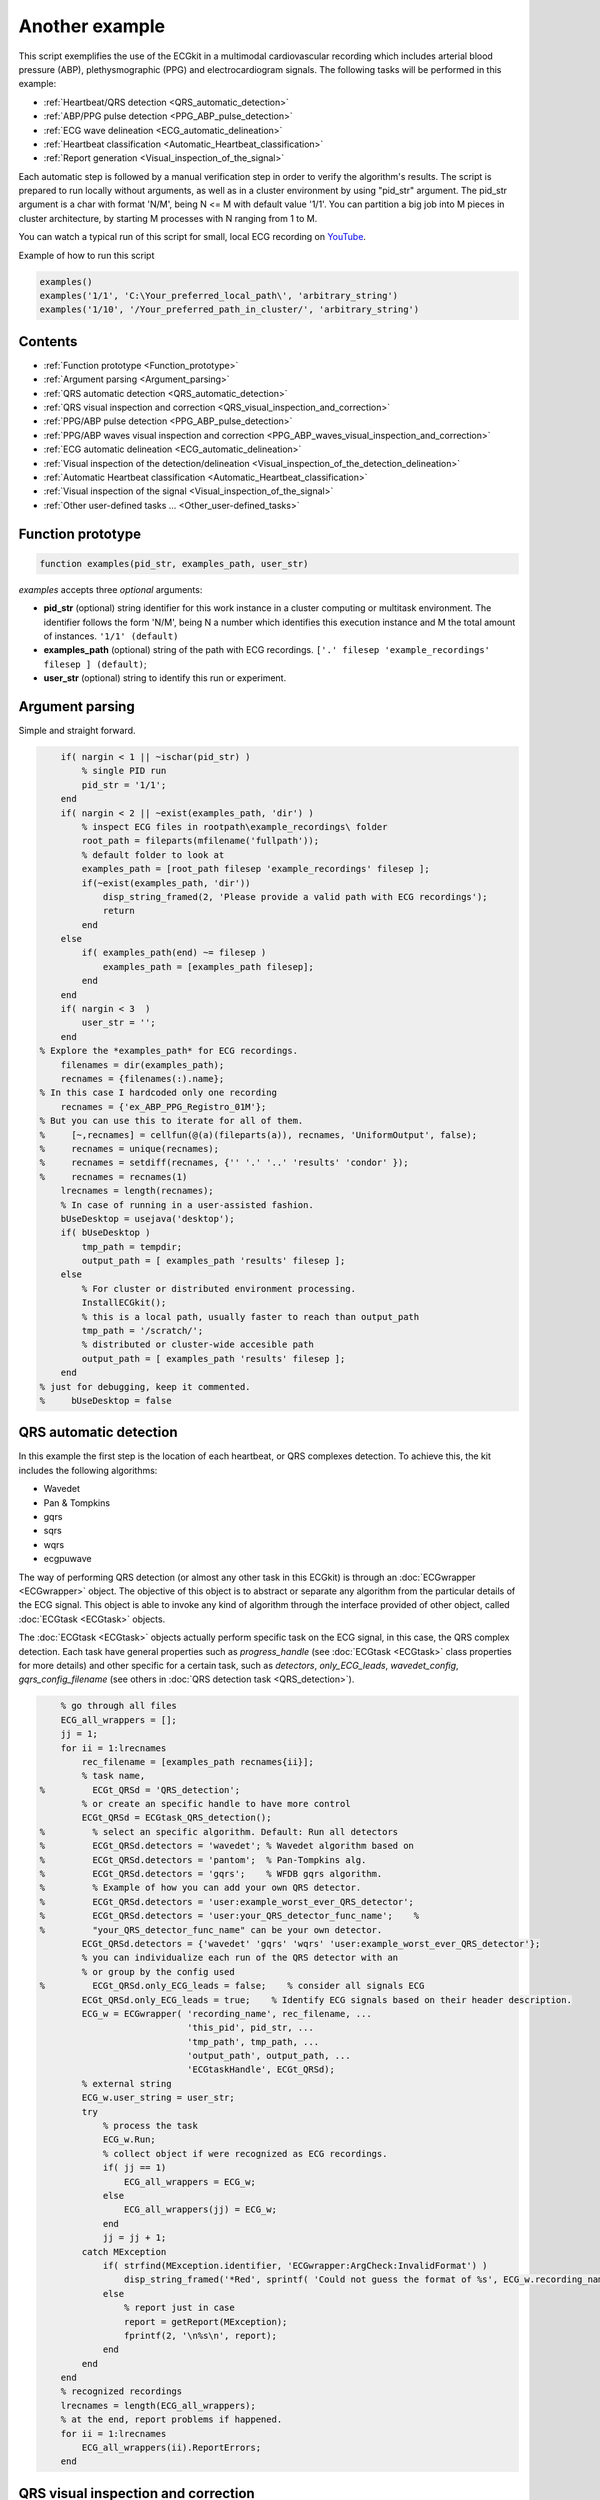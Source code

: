 
Another example
===============

This script exemplifies the use of the ECGkit in a multimodal
cardiovascular recording which includes arterial blood pressure (ABP),
plethysmographic (PPG) and electrocardiogram signals. The following
tasks will be performed in this example:

-  :ref:`Heartbeat/QRS detection <QRS_automatic_detection>`
-  :ref:`ABP/PPG pulse detection <PPG_ABP_pulse_detection>`
-  :ref:`ECG wave delineation <ECG_automatic_delineation>`
-  :ref:`Heartbeat classification <Automatic_Heartbeat_classification>`
-  :ref:`Report generation <Visual_inspection_of_the_signal>`

Each automatic step is followed by a manual verification step in order
to verify the algorithm's results. The script is prepared to run locally
without arguments, as well as in a cluster environment by using
"pid\_str" argument. The pid\_str argument is a char with format 'N/M',
being N <= M with default value '1/1'. You can partition a big job into
M pieces in cluster architecture, by starting M processes with N ranging
from 1 to M.

You can watch a typical run of this script for small, local ECG
recording on
`YouTube <https://www.youtube.com/watch?v=8lJtkGhrqFw&list=PLlD2eDv5CIe9sA2atmnb-DX48FIRG46z7>`__.

Example of how to run this script

.. code::

	examples()
	examples('1/1', 'C:\Your_preferred_local_path\', 'arbitrary_string')
	examples('1/10', '/Your_preferred_path_in_cluster/', 'arbitrary_string')        


Contents
--------
	

-  :ref:`Function prototype <Function_prototype>`
-  :ref:`Argument parsing <Argument_parsing>`
-  :ref:`QRS automatic detection <QRS_automatic_detection>`
-  :ref:`QRS visual inspection and
   correction <QRS_visual_inspection_and_correction>`
-  :ref:`PPG/ABP pulse detection <PPG_ABP_pulse_detection>`
-  :ref:`PPG/ABP waves visual inspection and
   correction <PPG_ABP_waves_visual_inspection_and_correction>`
-  :ref:`ECG automatic delineation <ECG_automatic_delineation>`
-  :ref:`Visual inspection of the
   detection/delineation <Visual_inspection_of_the_detection_delineation>`
-  :ref:`Automatic Heartbeat
   classification <Automatic_Heartbeat_classification>`
-  :ref:`Visual inspection of the
   signal <Visual_inspection_of_the_signal>`
-  :ref:`Other user-defined tasks ... <Other_user-defined_tasks>`

.. _Function_prototype:

Function prototype
------------------

.. code::

    function examples(pid_str, examples_path, user_str)
            

*examples* accepts three *optional* arguments:

-  **pid\_str** (optional) string identifier for this work instance in
   a cluster computing or multitask environment. The identifier follows
   the form 'N/M', being N a number which identifies this execution
   instance and M the total amount of instances. ``'1/1' (default)``
-  **examples\_path** (optional) string of the path with ECG
   recordings. ``['.' filesep 'example_recordings' filesep ] (default)``;
-  **user\_str** (optional) string to identify this run or experiment.

.. _Argument_parsing:

Argument parsing
----------------

Simple and straight forward.

.. code::

        if( nargin < 1 || ~ischar(pid_str) )
            % single PID run
            pid_str = '1/1';
        end
        if( nargin < 2 || ~exist(examples_path, 'dir') )
            % inspect ECG files in rootpath\example_recordings\ folder
            root_path = fileparts(mfilename('fullpath'));
            % default folder to look at
            examples_path = [root_path filesep 'example_recordings' filesep ];
            if(~exist(examples_path, 'dir'))
                disp_string_framed(2, 'Please provide a valid path with ECG recordings');
                return
            end
        else
            if( examples_path(end) ~= filesep )
                examples_path = [examples_path filesep];
            end
        end
        if( nargin < 3  )
            user_str = '';
        end
    % Explore the *examples_path* for ECG recordings.
        filenames = dir(examples_path);
        recnames = {filenames(:).name};
    % In this case I hardcoded only one recording
        recnames = {'ex_ABP_PPG_Registro_01M'};
    % But you can use this to iterate for all of them.
    %     [~,recnames] = cellfun(@(a)(fileparts(a)), recnames, 'UniformOutput', false);
    %     recnames = unique(recnames);
    %     recnames = setdiff(recnames, {'' '.' '..' 'results' 'condor' });
    %     recnames = recnames(1)
        lrecnames = length(recnames);
        % In case of running in a user-assisted fashion.
        bUseDesktop = usejava('desktop');
        if( bUseDesktop )
            tmp_path = tempdir;
            output_path = [ examples_path 'results' filesep ];
        else
            % For cluster or distributed environment processing.
            InstallECGkit();
            % this is a local path, usually faster to reach than output_path
            tmp_path = '/scratch/';
            % distributed or cluster-wide accesible path
            output_path = [ examples_path 'results' filesep ];
        end
    % just for debugging, keep it commented.
    %     bUseDesktop = false

.. _QRS_automatic_detection:

QRS automatic detection
-----------------------

In this example the first step is the location of each heartbeat, or QRS
complexes detection. To achieve this, the kit includes the following
algorithms:

-  Wavedet
-  Pan & Tompkins
-  gqrs
-  sqrs
-  wqrs
-  ecgpuwave

The way of performing QRS detection (or almost any other task in this
ECGkit) is through an :doc:`ECGwrapper <ECGwrapper>` object. The objective 
of this object is to abstract or separate any algorithm from the particular 
details of the ECG signal. This object is able to invoke any kind of algorithm 
through the interface provided of other object, called :doc:`ECGtask <ECGtask>` objects.

The :doc:`ECGtask <ECGtask>` objects actually perform specific task on the ECG signal,
in this case, the QRS complex detection. Each task have general
properties such as *progress\_handle* (see
:doc:`ECGtask <ECGtask>` class properties for more details) and other specific for a certain task, such as
*detectors*, *only\_ECG\_leads*, *wavedet\_config*,
*gqrs\_config\_filename* (see others in :doc:`QRS detection task <QRS_detection>`).

.. code::

	    % go through all files
	    ECG_all_wrappers = [];
	    jj = 1;
	    for ii = 1:lrecnames
	        rec_filename = [examples_path recnames{ii}];
	        % task name,
	%         ECGt_QRSd = 'QRS_detection';
	        % or create an specific handle to have more control
	        ECGt_QRSd = ECGtask_QRS_detection();
	%         % select an specific algorithm. Default: Run all detectors
	%         ECGt_QRSd.detectors = 'wavedet'; % Wavedet algorithm based on
	%         ECGt_QRSd.detectors = 'pantom';  % Pan-Tompkins alg.
	%         ECGt_QRSd.detectors = 'gqrs';    % WFDB gqrs algorithm.
	%         % Example of how you can add your own QRS detector.
	%         ECGt_QRSd.detectors = 'user:example_worst_ever_QRS_detector';    
	%         ECGt_QRSd.detectors = 'user:your_QRS_detector_func_name';    %
	%         "your_QRS_detector_func_name" can be your own detector.
	        ECGt_QRSd.detectors = {'wavedet' 'gqrs' 'wqrs' 'user:example_worst_ever_QRS_detector'};
	        % you can individualize each run of the QRS detector with an
	        % or group by the config used
	%         ECGt_QRSd.only_ECG_leads = false;    % consider all signals ECG
	        ECGt_QRSd.only_ECG_leads = true;    % Identify ECG signals based on their header description.
	        ECG_w = ECGwrapper( 'recording_name', rec_filename, ...
	                            'this_pid', pid_str, ...
	                            'tmp_path', tmp_path, ...
	                            'output_path', output_path, ...
	                            'ECGtaskHandle', ECGt_QRSd);
	        % external string
	        ECG_w.user_string = user_str;
	        try
	            % process the task
	            ECG_w.Run;
	            % collect object if were recognized as ECG recordings.
	            if( jj == 1)
	                ECG_all_wrappers = ECG_w;
	            else
	                ECG_all_wrappers(jj) = ECG_w;
	            end
	            jj = jj + 1;
	        catch MException
	            if( strfind(MException.identifier, 'ECGwrapper:ArgCheck:InvalidFormat') )
	                disp_string_framed('*Red', sprintf( 'Could not guess the format of %s', ECG_w.recording_name) );
	            else
	                % report just in case
	                report = getReport(MException);
	                fprintf(2, '\n%s\n', report);
	            end
	        end
	    end
	    % recognized recordings
	    lrecnames = length(ECG_all_wrappers);
	    % at the end, report problems if happened.
	    for ii = 1:lrecnames
	        ECG_all_wrappers(ii).ReportErrors;
	    end

	
.. _QRS_visual_inspection_and_correction:
			
QRS visual inspection and correction
------------------------------------

This part of the example uses a graphical user interface (GUI) to allow
the user correcting mistakes that the previous automatic algorithm
eventually makes.

As can be seen in the following code, the first step is checking that
the previous QRS detection task finished without problems. Then if no
errors, the corrector will use as starting point the result of this same
task, in case the user would like to edit a previously edited result, or
if not available the result of the QRS detection task.

.. code::

        if( bUseDesktop )
            % other task can be performed on the same objects
            for ii = 1:lrecnames
                % last worker is the responsible of the visual correction.
                if( ECG_all_wrappers(ii).this_pid == ECG_all_wrappers(ii).cant_pids)
                    % if there are not any previous error.
                    if( ECG_all_wrappers(ii).Processed && ~ECG_all_wrappers(ii).Error )
                        % this is to use previous saved results as starting point,
                        % if any available
                        cached_filenames = ECG_all_wrappers(ii).GetCahchedFileName({'QRS_corrector' 'QRS_detection'});
                        % if no previous correction work, try the automatic
                        % detection task
                        % if any, do the correction
                        if( ~isempty(cached_filenames) )
                            % this is to use previous saved results as starting point,
                            % if any available
                            ECG_all_wrappers(ii).ECGtaskHandle = 'QRS_corrector';
                            % This task is supposed to be supervised, so only one pid is enough.
                            ECG_all_wrappers(ii).this_pid = '1/1';
                            % user provided name to individualize each run
                            ECG_all_wrappers(ii).user_string = user_str;
                            % to avoid loading cached results and exit, this flag
                            % allows the re-editing of the current state of the
                            % detections.
                            ECG_all_wrappers(ii).cacheResults = false;
                            % maybe in your application you should run this for
                            % all files.
                            ECG_all_wrappers(ii).ECGtaskHandle.payload = load(cached_filenames{1});
                            % process the task
                            ECG_all_wrappers(ii).Run;
                            % restore the original pids configuration
                            ECG_all_wrappers(ii).this_pid = pid_str;
                            % As we changed for "QRS correction" task, we have to enable this
                            % value again in order to avoid performing the following tasks every time.
                            % If you want to recalculate any task, change it to false
                            ECG_all_wrappers(ii).cacheResults = true;
                        end
                    end
                end
            end
            % at the end, report problems if happened.
            for ii = 1:lrecnames
                ECG_all_wrappers(ii).ReportErrors;
            end
        end
            

Then the task invoked by the wrapper object is changed to `QRS corrector
task <../../../../../../:D:/Mariano/misc/ECGkit/help/robohelp/ECGkit/matlab:edit('ECGtask_QRS_corrector.m')>`__
and the GUI is presented to the user.

|image4|

In this example, the GUI have four plots to represent the RR interval
series, the two in the top-left show the RR interval versus time at
different time windows. The bigger in the top-right, shows a *Poincaré*
plot, that is the current RR interval versus the following in the serie.
The plot in the bottom shows the selected signal/s versus time. Then the
user can interact with the plots according to the `QRS corrector
documentation <../../../../../../:D:/Mariano/misc/ECGkit/help/robohelp/ECGkit/matlab:doc('ECGtask_QRS_corrector')>`__

.. _PPG_ABP_pulse_detection:

PPG/ABP pulse detection
-----------------------

In case the recording includes pulsatile signals, such as
plethysmographic (PPG) or arterial blood pressure (ABP), this kit
includes the `PPG/ABP automatic detector
task <../../../../../../:D:/Mariano/misc/ECGkit/help/robohelp/ECGkit/matlab:doc('ECGtask_PPG_ABP_detector')>`__
which allows the use of two algorithms to perform peak detection,
`WavePPG <../../../../../../:D:/Mariano/misc/ECGkit/help/robohelp/ECGkit/matlab:doc('PPG_pulses_detector')>`__
and `Physionet's wabp <wabp-1.htm','-browser')>`__.

other task can be performed on the same objects

.. code::

        for ii = 1:lrecnames
            % set the delineator task name and run again.
            ECG_all_wrappers(ii).ECGtaskHandle = 'PPG_ABP_detector';
            % user provided name to individualize each run
            ECG_all_wrappers(ii).user_string = user_str;
            % process the task
            ECG_all_wrappers(ii).Run;
        end
        % at the end, report problems if happened.
        for ii = 1:lrecnames
            ECG_all_wrappers(ii).ReportErrors;
        end
            

.. _PPG_ABP_waves_visual_inspection_and_correction:
			
PPG/ABP waves visual inspection and correction
----------------------------------------------

The same manual verification made for automatic QRS detection algorithms
can be performed with pulsatile signals. The `PPG/ABP corrector
task <../../../../../../jsD:/Mariano/misc/ECGkit/help/robohelp/ECGkit/matlab:doc('ECGtask_PPG_ABP_corrector')>`__
was designed to allow users the verification and correction of automatic
detections through the same GUI.

|image5|

The following code shows how to use this task. As you can note, the
interface is almost the same used for the QRS correction task.

.. code::

        if( bUseDesktop )
            % other task can be performed on the same objects
            for ii = 1:lrecnames
                % last worker is the responsible of the visual correction.
                if( ECG_all_wrappers(ii).this_pid == ECG_all_wrappers(ii).cant_pids)
                    % if there are not any previous error.
                    if( ECG_all_wrappers(ii).Processed && ~ECG_all_wrappers(ii).Error )
                        % this is to use previous saved results as starting point,
                        % if any available
                        cached_filenames = ECG_all_wrappers(ii).GetCahchedFileName({'PPG_ABP_corrector' 'PPG_ABP_detector'});
                        % if no previous correction work, try the automatic
                        % detection task
                        % if any, do the correction
                        if( ~isempty(cached_filenames) )
                            % this is to use previous saved results as starting point,
                            % if any available
                            ECG_all_wrappers(ii).ECGtaskHandle = 'PPG_ABP_corrector';
                            % This task is supposed to be supervised, so only one pid is enough.
                            ECG_all_wrappers(ii).this_pid = '1/1';
                            % user provided name to individualize each run
                            ECG_all_wrappers(ii).user_string = user_str;
                            % to avoid loading cached results and exit, this flag
                            % allows the re-editing of the current state of the
                            % detections.
                            ECG_all_wrappers(ii).cacheResults = false;
                            % maybe in your application you should run this for
                            % all files.
                            ECG_all_wrappers(ii).ECGtaskHandle.payload = load(cached_filenames{1});
                            % process the task
                            ECG_all_wrappers(ii).Run;
                            % restore the original pids configuration
                            ECG_all_wrappers(ii).this_pid = pid_str;
                            % As we changed for "QRS correction" task, we have to enable this
                            % value again in order to avoid performing the following tasks every time.
                            % If you want to recalculate any task, change it to false
                            ECG_all_wrappers(ii).cacheResults = true;
                        end
                    end
                end
            end
            % at the end, report problems if happened.
            for ii = 1:lrecnames
                ECG_all_wrappers(ii).ReportErrors;
            end
        end
            

.. _ECG_automatic_delineation:
			
ECG automatic delineation
-------------------------

Once the QRS complexes were detected, each heartbeat can be segmented or
delineated into P-QRS-T waves. To achieve this the kit includes an `ECG
delineation
task <../../../../../../:D:/Mariano/misc/ECGkit/help/robohelp/ECGkit/matlab:doc('ECGtask_ECG_delineation')>`__
to interface with the
`wavedet <articleDetails.jsp?arnumber=1275572','-browser')>`__ and
others user-defined algorithms, as described in the `task
help <../../../../../../:D:/Mariano/misc/ECGkit/help/robohelp/ECGkit/matlab:doc('ECGtask_ECG_delineation')>`__.
The interface follows the same guidelines described before, as is shown
in the following code.

other task can be performed on the same objects

.. code::

        for ii = 1:lrecnames
            % this is to use previous cached results as starting point
            cached_filenames = ECG_all_wrappers(ii).GetCahchedFileName('QRS_corrector');
            % if corrected QRS detections are not available, wavedet
            % performs automatic QRS detection.
            if( ~isempty(cached_filenames) )
                % this is to use previous result from the automatic QRS
                % detection
                ECG_all_wrappers(ii).ECGtaskHandle.payload = load(cached_filenames{1});
            end
            % set the delineator task name and run again.
            ECG_all_wrappers(ii).ECGtaskHandle = 'ECG_delineation';
            % user provided name to individualize each run
            ECG_all_wrappers(ii).user_string = user_str;
            % Identify ECG signals based on their header description and
            % perform delineation in those leads.
            ECG_all_wrappers(ii).ECGtaskHandle.only_ECG_leads = true;
    %         ECGt_QRSd.detectors = 'wavedet'; % Wavedet algorithm based on
    %         ECGt_QRSd.detectors = 'user:example_worst_ever_ECG_delineator';
    %         % Example of how you can add your own ECG delineator.
    %         ECGt_QRSd.detectors = 'user:your_ECG_delineator_func_name';
    %         "your_ECG_delineator_func_name" can be your own delineator.
            ECG_all_wrappers(ii).ECGtaskHandle.delineators = {'wavedet' 'user:example_worst_ever_ECG_delineator'};
            % process the task
            ECG_all_wrappers(ii).Run;
        end
        % at the end, report problems if happened.
        for ii = 1:lrecnames
            ECG_all_wrappers(ii).ReportErrors;
        end
            
.. _Visual_inspection_of_the_detection_delineation:

Visual inspection of the detection/delineation
----------------------------------------------

The same manual verification made for all the previous automatic tasks
is repeated for ECG delineation. The `ECG delineation corrector
task <../../../../../../jsD:/Mariano/misc/ECGkit/help/robohelp/ECGkit/matlab:doc('ECGtask_ECG_delineation_corrector')>`__
was designed to allow users the verification and correction of automatic
delineation through the same GUI. The only difference with respect to
the behaviour of the QRS or PPG/ABP correction GUI, is that addition of
new events to the P-QRS-T series is not allowed, in order to keep the
assosiation of a wave fiducial point to a heartbeat.

|image6|

.. code::

        if( bUseDesktop )
            % other task can be performed on the same objects
            for ii = 1:lrecnames
                % last worker is the responsible of the visual correction.
                if( ECG_all_wrappers(ii).this_pid == ECG_all_wrappers(ii).cant_pids)
                    % if there are not any previous error.
                    if( ECG_all_wrappers(ii).Processed && ~ECG_all_wrappers(ii).Error )
                        % this is to use previous saved results as starting point,
                        % if any available
                        cached_filenames = ECG_all_wrappers(ii).GetCahchedFileName( {'ECG_delineation_corrector' 'ECG_delineation'} );
                        % if no previous correction work, try the automatic
                        % detection task
                        % if any, do the correction
                        if( ~isempty(cached_filenames) )
                            % this is to use previous saved results as starting point,
                            % if any available
                            ECG_all_wrappers(ii).ECGtaskHandle = 'ECG_delineation_corrector';
                            % This task is supposed to be supervised, so only one pid is enough.
                            ECG_all_wrappers(ii).this_pid = '1/1';
                            % user provided name to individualize each run
                            ECG_all_wrappers(ii).user_string = user_str;
                            % to avoid loading cached results and exit, this flag
                            % allows the re-editing of the current state of the
                            % detections.
                            ECG_all_wrappers(ii).cacheResults = false;
                            % maybe in your application you should run this for
                            % all files.
                            ECG_all_wrappers(ii).ECGtaskHandle.payload = load(cached_filenames{1});
                            % process the task
                            ECG_all_wrappers(ii).Run;
                            % restore the original pids configuration
                            ECG_all_wrappers(ii).this_pid = pid_str;
                            % As we changed for "QRS correction" task, we have to enable this
                            % value again in order to avoid performing the following tasks every time.
                            % If you want to recalculate any task, change it to false
                            ECG_all_wrappers(ii).cacheResults = true;
                        end
                    end
                end
            end
            % at the end, report problems if happened.
            for ii = 1:lrecnames
                ECG_all_wrappers(ii).ReportErrors;
            end
        end
            
.. _Automatic_Heartbeat_classification:
			
Automatic Heartbeat classification
----------------------------------

The last task described in this example is the classification of
heartbeats according to the `EC-57 AAMI
recommendation <matlab:web('http://marketplace.aami.org/eseries/scriptcontent/docs/Preview%20Files/EC57_1212_preview.pdf','-browser')>`__.
To achieve this task, the kit includes a `Heartbeat classification
task <../../../../../../jsD:/Mariano/misc/ECGkit/help/robohelp/ECGkit/matlab:doc('ECGtask_heartbeat_classifier')>`__
that interfaces with the `Argentino-Aragonés heartbeat classifier
(a2hbc) <','-browser')>`__ project in order to classify heartbeats into
the following classes:

-  **N** normal
-  **S** supraventricular
-  **V** ventricular
-  **F** fusion of normal and ventricular

The *a2hbc* algorithm can opperate automatically or assisted by the
user, for more details check the `a2hbc
documentation <../../../../../../:D:/Mariano/misc/ECGkit/help/robohelp/ECGkit/matlab:doc('a2hbc')>`__.

.. code::

        for ii = 1:lrecnames
            % this is to use previous cached results as starting point
            cached_filenames = ECG_all_wrappers(ii).GetCahchedFileName({'QRS_corrector' 'QRS_detection'});
            % if corrected QRS detections are not available, wavedet
            % performs automatic QRS detection.
            if( ~isempty(cached_filenames) )
                ECG_all_wrappers(ii).ECGtaskHandle = 'ECG_heartbeat_classifier';
                % the heartbeat classifier uses the QRS detection performed
                % before, if available the task will use the corrected
                % detections.
                ECG_all_wrappers(ii).ECGtaskHandle.payload = load(cached_filenames{1});
                % modes of operation of the a2hbc algorithm
                ECG_all_wrappers(ii).ECGtaskHandle.mode = 'auto';
    %             ECG_all_wrappers(ii).ECGtaskHandle.mode = 'slightly-assisted';
    %             ECG_all_wrappers(ii).ECGtaskHandle.mode = 'assisted';
                % user provided name to individualize each run
                ECG_all_wrappers(ii).user_string = user_str;
                % process the task
                ECG_all_wrappers(ii).Run;
            end
        end
        % at the end, report problems if happened.
        for ii = 1:lrecnames
            ECG_all_wrappers(ii).ReportErrors;
        end
            
.. _Visual_inspection_of_the_signal:
			
Visual inspection of the signal
-------------------------------

Finaly a report is generated with the results of the previous tasks,
either in a pdf document or several images. The report generated can be
customized with the interface described in the
`documentation <../../../../../../:D:/Mariano/misc/ECGkit/help/robohelp/ECGkit/matlab:doc('reportECG')>`__.
The following are just three examples of a longer report:

|image7|

A snapshot of the center

|image8|

And finaly a snapshot of the last part of the recording.

|image9|

This is the code used to create a PDF report.

.. code::

        filename = []; % default setting. Let the report function decide.
    %     filename = 'container_filename'; % to put everything in one big file.
        % other winlengths can be added to the array in order to further
        % explore the recordings, and the algorithm results.
    %     winlengths = []; % default setting
        winlengths = [ 7 ]; %seconds
        % go through all files
        for ii = 1:lrecnames
            if( ECG_all_wrappers(ii).this_pid == ECG_all_wrappers(ii).cant_pids)
                % last worker is the responsible of the reporting.
                if( ECG_all_wrappers(ii).this_pid == ECG_all_wrappers(ii).cant_pids)
                    try
                        reportECG(ECG_all_wrappers(ii), 'LowDetail', 'full', winlengths, 'pdf', filename );
                    catch MException
                        report = getReport(MException);
                        fprintf(2, '\n%s\n', report);
                    end
                end
            end
        end
            
.. _Other_user-defined_tasks:
			
Other user-defined tasks ...
----------------------------

Maybe the most important and useful aspect of the kit, is that you can
add your own algorithms. This can be done by following the interface
documented through the several examples included above. The `QRS
detection <../../../../../../:D:/Mariano/misc/ECGkit/help/robohelp/ECGkit/matlab:doc('ECGtask_QRS_detection')>`__
and `ECG
delineation <../../../../../../:D:/Mariano/misc/ECGkit/help/robohelp/ECGkit/matlab:doc('ECGtask_ECG_delineation')>`__
tasks already include a way to interface your own algorithms through the
**user:function\_name** method. Check the above sections for more
details.

.. code::

        if( ~bUseDesktop )
            UnInstallECGkit();
        end
            

.. |image4| image:: QRS_corrector.PNG
.. |image5| image:: PPG-ABP_corrector.PNG
.. |image6| image:: ECG_delineator_corrector.png
.. |image7| image:: ex_ABP_PPG_Registro_01M_full_Pagina_01.png
.. |image8| image:: ex_ABP_PPG_Registro_01M_full_Pagina_05.png
.. |image9| image:: ex_ABP_PPG_Registro_01M_full_Pagina_10.png
